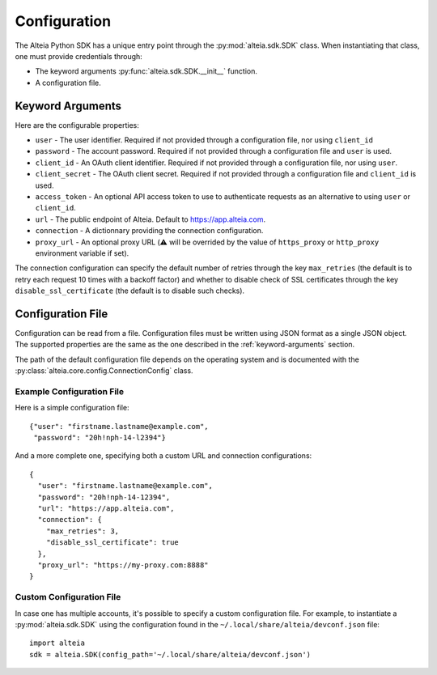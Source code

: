 .. _configuration:

===============
 Configuration
===============

The Alteia Python SDK has a unique entry point through the
:py:mod:`alteia.sdk.SDK` class. When instantiating
that class, one must provide credentials through:

- The keyword arguments
  :py:func:`alteia.sdk.SDK.__init__` function.

- A configuration file.

.. _keyword-arguments:

Keyword Arguments
=================

Here are the configurable properties:

- ``user`` - The user identifier. Required if not provided through a
  configuration file, nor using ``client_id``

- ``password`` - The account password. Required if not provided
  through a configuration file and ``user`` is used.

- ``client_id`` - An OAuth client identifier. Required if not provided
  through a configuration file, nor using ``user``.

- ``client_secret`` - The OAuth client secret. Required if not
  provided through a configuration file and ``client_id`` is used.

- ``access_token`` - An optional API access token to use to
  authenticate requests as an alternative to using ``user`` or
  ``client_id``.

- ``url`` - The public endpoint of Alteia. Default to
  https://app.alteia.com.

- ``connection`` - A dictionnary providing the connection
  configuration.

- ``proxy_url`` - An optional proxy URL (⚠️ will be overrided by the value of
  ``https_proxy`` or ``http_proxy`` environment variable if set).


The connection configuration can specify the default number of retries
through the key ``max_retries`` (the default is to retry each request
10 times with a backoff factor) and whether to disable check of SSL
certificates through the key ``disable_ssl_certificate`` (the default
is to disable such checks).

.. _configuration-file:

Configuration File
==================

Configuration can be read from a file. Configuration files must be
written using JSON format as a single JSON object. The supported
properties are the same as the one described in the
:ref:`keyword-arguments` section.

The path of the default configuration file depends on the operating
system and is documented with the
:py:class:`alteia.core.config.ConnectionConfig` class.

Example Configuration File
--------------------------

Here is a simple configuration file::

    {"user": "firstname.lastname@example.com",
     "password": "20h!nph-14-l2394"}

And a more complete one, specifying both a custom URL and connection
configurations::

    {
      "user": "firstname.lastname@example.com",
      "password": "20h!nph-14-12394",
      "url": "https://app.alteia.com",
      "connection": {
        "max_retries": 3,
        "disable_ssl_certificate": true
      },
      "proxy_url": "https://my-proxy.com:8888"
    }

Custom Configuration File
-------------------------

In case one has multiple accounts, it's possible to specify a custom
configuration file. For example, to instantiate a
:py:mod:`alteia.sdk.SDK` using the configuration found
in the ``~/.local/share/alteia/devconf.json`` file::

    import alteia
    sdk = alteia.SDK(config_path='~/.local/share/alteia/devconf.json')
